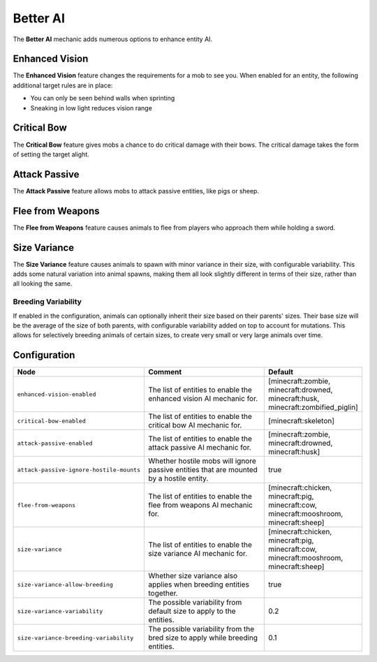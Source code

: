=========
Better AI
=========

The **Better AI** mechanic adds numerous options to enhance entity AI.

Enhanced Vision
===============

The **Enhanced Vision** feature changes the requirements for a mob to see you. When enabled for an entity, the following additional target rules are in place:

* You can only be seen behind walls when sprinting
* Sneaking in low light reduces vision range

Critical Bow
============

The **Critical Bow** feature gives mobs a chance to do critical damage with their bows. The critical damage takes the form of setting the target alight.

Attack Passive
==============

The **Attack Passive** feature allows mobs to attack passive entities, like pigs or sheep.

Flee from Weapons
=================

The **Flee from Weapons** feature causes animals to flee from players who approach them while holding a sword.

Size Variance
=============

The **Size Variance** feature causes animals to spawn with minor variance in their size, with configurable variability. This adds some natural variation into animal spawns, making them all look slightly different in terms of their size, rather than all looking the same.

Breeding Variability
--------------------

If enabled in the configuration, animals can optionally inherit their size based on their parents' sizes. Their base size will be the average of the size of both parents, with configurable variability added on top to account for mutations. This allows for selectively breeding animals of certain sizes, to create very small or very large animals over time.

Configuration
=============

.. csv-table::
  :header: Node, Comment, Default
  :widths: 15, 30, 10

  ``enhanced-vision-enabled``,"The list of entities to enable the enhanced vision AI mechanic for.","[minecraft:zombie, minecraft:drowned, minecraft:husk, minecraft:zombified_piglin]"
  ``critical-bow-enabled``,"The list of entities to enable the critical bow AI mechanic for.","[minecraft:skeleton]"
  ``attack-passive-enabled``,"The list of entities to enable the attack passive AI mechanic for.","[minecraft:zombie, minecraft:drowned, minecraft:husk]"
  ``attack-passive-ignore-hostile-mounts``,"Whether hostile mobs will ignore passive entities that are mounted by a hostile entity.","true"
  ``flee-from-weapons``,"The list of entities to enable the flee from weapons AI mechanic for.","[minecraft:chicken, minecraft:pig, minecraft:cow, minecraft:mooshroom, minecraft:sheep]"
  ``size-variance``,"The list of entities to enable the size variance AI mechanic for.","[minecraft:chicken, minecraft:pig, minecraft:cow, minecraft:mooshroom, minecraft:sheep]"
  ``size-variance-allow-breeding``,"Whether size variance also applies when breeding entities together.","true"
  ``size-variance-variability``,"The possible variability from default size to apply to the entities.","0.2"
  ``size-variance-breeding-variability``,"The possible variability from the bred size to apply while breeding entities.","0.1"
